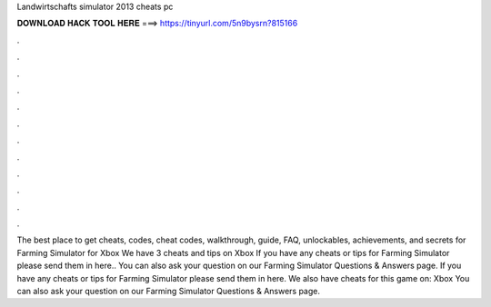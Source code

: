 Landwirtschafts simulator 2013 cheats pc

𝐃𝐎𝐖𝐍𝐋𝐎𝐀𝐃 𝐇𝐀𝐂𝐊 𝐓𝐎𝐎𝐋 𝐇𝐄𝐑𝐄 ===> https://tinyurl.com/5n9bysrn?815166

.

.

.

.

.

.

.

.

.

.

.

.

The best place to get cheats, codes, cheat codes, walkthrough, guide, FAQ, unlockables, achievements, and secrets for Farming Simulator for Xbox  We have 3 cheats and tips on Xbox If you have any cheats or tips for Farming Simulator please send them in here.. You can also ask your question on our Farming Simulator Questions & Answers page. If you have any cheats or tips for Farming Simulator please send them in here. We also have cheats for this game on: Xbox You can also ask your question on our Farming Simulator Questions & Answers page.